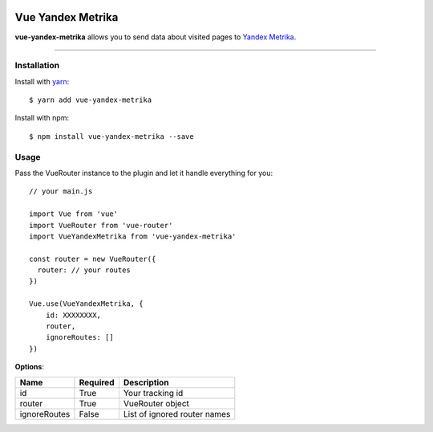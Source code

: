 .. image:: https://badge.fury.io/js/vue-yandex-metrika.svg
    :target: https://badge.fury.io/js/vue-yandex-metrika

.. image:: https://travis-ci.org/vchaptsev/vue-yandex-metrika.svg?branch=master
    :target: https://travis-ci.org/vchaptsev/vue-yandex-metrika

Vue Yandex Metrika
=======================

.. image:: https://i.imgur.com/iu7VdZ7.png
    :target: https://github.com/vchaptsev/vue-yandex-metrika

**vue-yandex-metrika** allows you to send data about visited pages to `Yandex Metrika`_.

----


Installation
------

Install with yarn_::

  $ yarn add vue-yandex-metrika

Install with npm::

  $ npm install vue-yandex-metrika --save


Usage
------

Pass the VueRouter instance to the plugin and let it handle everything for you::

    // your main.js

    import Vue from 'vue'
    import VueRouter from 'vue-router'
    import VueYandexMetrika from 'vue-yandex-metrika'

    const router = new VueRouter({
      router: // your routes
    })

    Vue.use(VueYandexMetrika, {
        id: XXXXXXXX,
        router,
        ignoreRoutes: []
    })


**Options**:

+---------------------+------------+-------------------------------+
| Name                | Required   | Description                   |
+=====================+============+===============================+
| id                  | True       | Your tracking id              |
+---------------------+------------+-------------------------------+
| router              | True       | VueRouter object              |  
+---------------------+------------+-------------------------------+
| ignoreRoutes        | False      | List of ignored router names  |
+---------------------+------------+-------------------------------+


.. _`Yarn`: https://yarnpkg.com
.. _`Yandex Metrika`: https://metrika.yandex.ru
